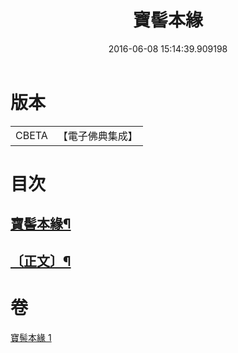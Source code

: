 #+TITLE: 寶髻本緣 
#+DATE: 2016-06-08 15:14:39.909198

* 版本
 |     CBETA|【電子佛典集成】|

* 目次
** [[file:KR6v0102_001.txt::001-0334a2][寶髻本緣¶]]
** [[file:KR6v0102_001.txt::001-0335a9][〔正文〕¶]]

* 卷
[[file:KR6v0102_001.txt][寶髻本緣 1]]

